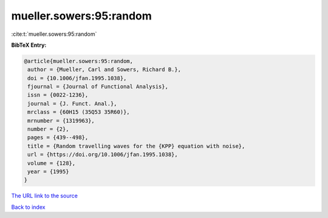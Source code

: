 mueller.sowers:95:random
========================

:cite:t:`mueller.sowers:95:random`

**BibTeX Entry:**

.. code-block:: bibtex

   @article{mueller.sowers:95:random,
    author = {Mueller, Carl and Sowers, Richard B.},
    doi = {10.1006/jfan.1995.1038},
    fjournal = {Journal of Functional Analysis},
    issn = {0022-1236},
    journal = {J. Funct. Anal.},
    mrclass = {60H15 (35Q53 35R60)},
    mrnumber = {1319963},
    number = {2},
    pages = {439--498},
    title = {Random travelling waves for the {KPP} equation with noise},
    url = {https://doi.org/10.1006/jfan.1995.1038},
    volume = {128},
    year = {1995}
   }
`The URL link to the source <ttps://doi.org/10.1006/jfan.1995.1038}>`_


`Back to index <../By-Cite-Keys.html>`_

